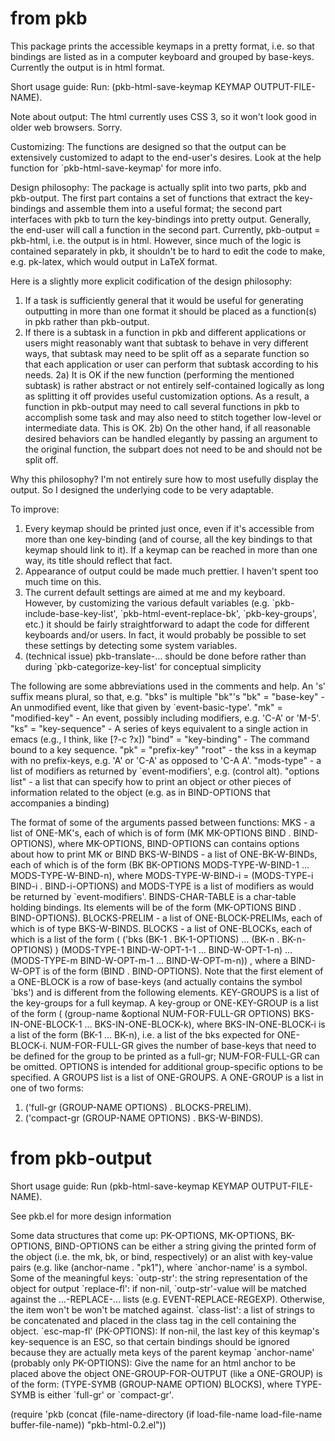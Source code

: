 * from pkb

This package prints the accessible keymaps in a pretty format, i.e. so that
bindings are listed as in a computer keyboard and grouped by
base-keys. Currently the output is in html format.

Short usage guide:
Run: (pkb-html-save-keymap KEYMAP OUTPUT-FILE-NAME).

Note about output: The html currently uses CSS 3, so it won't look good in older web browsers. Sorry.

Customizing:
The functions are designed so that the output can be extensively customized to
adapt to the end-user's desires. Look at the help function for
`pkb-html-save-keymap' for more info.

Design philosophy:
The package is actually split into two parts, pkb and pkb-output. The first part
contains a set of functions that extract the key-bindings and assemble them into
a useful format; the second part interfaces with pkb to turn the key-bindings
into pretty output. Generally, the end-user will call a function in the second
part. Currently, pkb-output = pkb-html, i.e. the output is in html. However,
since much of the logic is contained separately in pkb, it shouldn't be to hard
to edit the code to make, e.g. pk-latex, which would output in LaTeX format.

Here is a slightly more explicit codification of the design philosophy: 
1) If a task is sufficiently general that it would be useful for generating outputting in more than one format it should be placed as a function(s) in pkb rather than pkb-output.
2) If there is a subtask in a function in pkb and different applications or users might reasonably want that subtask to behave in very different ways, that subtask may need to be split off as a separate function so that each application or user can perform that subtask according to his needs.
  2a) It is OK if the new function (performing the mentioned subtask) is rather abstract or not entirely self-contained logically as long as splitting it off provides useful customization options. As a result, a function in pkb-output may need to call several functions in pkb to accomplish some task and may also need to stitch together low-level or intermediate data. This is OK.
  2b) On the other hand, if all reasonable desired behaviors can be handled elegantly by passing an argument to the original function, the subpart does not need to be and should not be split off.

Why this philosophy? I'm not entirely sure how to most usefully display the output. So I designed the underlying code to be very adaptable.

To improve:
1) Every keymap should be printed just once, even if it's accessible from more than one key-binding (and of course, all the key bindings to that keymap should link to it). If a keymap can be reached in more than one way, its title should reflect that fact.
2) Appearance of output could be made much prettier. I haven't spent too much time on this.
3) The current default settings are aimed at me and my keyboard. However, by customizing the various default variables (e.g. `pkb-include-base-key-list', `pkb-html-event-replace-bk', `pkb-key-groups', etc.) it should be fairly straightforward to adapt the code for different keyboards and/or users. In fact, it would probably be possible to set these settings by detecting some system variables.
4) (technical issue) pkb-translate-... should be done before rather than during  `pkb-categorize-key-list' for conceptual simplicity

The following are some abbreviations used in the comments and
 help. An 's' suffix means plural, so that, e.g. "bks" is multiple "bk"'s
"bk" = "base-key" - An unmodified event, like that given by `event-basic-type'.
"mk" = "modified-key" - An event, possibly including modifiers,
  e.g. 'C-A' or 'M-5'.
"ks" = "key-sequence" - A series of keys equivalent to a single action in
  emacs (e.g., I think, like [?\C-c ?x])
"bind" = "key-binding" - The command bound to a key sequence.
"pk" = "prefix-key"
"root" - the kss in a keymap with no prefix-keys, e.g. 'A' or 'C-A' as
 opposed to 'C-A A'.
"mods-type" - a list of modifiers as returned by `event-modifiers',
  e.g. (control alt).
"options list" - a list that can specify how to print an object or other
  pieces of information related to the object (e.g. as in BIND-OPTIONS
  that accompanies a binding)

The format of some of the arguments passed between functions:
MKS - a list of ONE-MK's, each of which is of form
   (MK MK-OPTIONS BIND . BIND-OPTIONS),
 where MK-OPTIONS, BIND-OPTIONS can contains options about how to
 print MK or BIND
BKS-W-BINDS - a list of ONE-BK-W-BINDs, each of which is of the form
   (BK BK-OPTIONS MODS-TYPE-W-BIND-1 ... MODS-TYPE-W-BIND-n),
 where MODS-TYPE-W-BIND-i = (MODS-TYPE-i BIND-i . BIND-i-OPTIONS) and
 MODS-TYPE is a list of modifiers as would be returned by
 `event-modifiers'.
BINDS-CHAR-TABLE is a char-table holding bindings. Its elements will
 be of the form (MK-OPTIONS BIND . BIND-OPTIONS).
BLOCKS-PRELIM - a list of ONE-BLOCK-PRELIMs, each of which is of type BKS-W-BINDS.
BLOCKS - a list of ONE-BLOCKs, each of which is a list of the form
  ( ('bks (BK-1 . BK-1-OPTIONS) ... (BK-n . BK-n-OPTIONS) )
    (MODS-TYPE-1 BIND-W-OPT-1-1 ... BIND-W-OPT-1-n)
    ...
    (MODS-TYPE-m BIND-W-OPT-m-1 ... BIND-W-OPT-m-n)) ,
 where a BIND-W-OPT is of the form (BIND . BIND-OPTIONS). Note that the
 first element of a ONE-BLOCK is a row of base-keys (and actually
 contains the symbol `bks') and is different from the following
 elements.
KEY-GROUPS is a list of the key-groups for a full keymap. A key-group or
 ONE-KEY-GROUP is a list of the form
  ( (group-name &optional NUM-FOR-FULL-GR OPTIONS) 
    BKS-IN-ONE-BLOCK-1 ... BKS-IN-ONE-BLOCK-k),
 where BKS-IN-ONE-BLOCK-i is a list of the form (BK-1 ... BK-n), i.e. a
 list of the bks expected for ONE-BLOCK-i. NUM-FOR-FULL-GR gives the
 number of base-keys that need to be defined for the group to be printed
 as a full-gr; NUM-FOR-FULL-GR can be omitted. OPTIONS is intended for
 additional group-specific options to be specified.
A GROUPS list is a list of ONE-GROUPS. A ONE-GROUP is a list in one of
 two forms:
  1) ('full-gr (GROUP-NAME OPTIONS) . BLOCKS-PRELIM).
  2) ('compact-gr (GROUP-NAME OPTIONS) . BKS-W-BINDS).

* from pkb-output

Short usage guide:
 Run (pkb-html-save-keymap KEYMAP OUTPUT-FILE-NAME).

See pkb.el for more design information

Some data structures that come up:
PK-OPTIONS, MK-OPTIONS, BK-OPTIONS, BIND-OPTIONS can be either a string
 giving the printed form of the object (i.e. the mk, bk, or bind,
 respectively) or an alist with key-value pairs (e.g. like (anchor-name
 . "pk1"), where `anchor-name' is a symbol. Some of the meaningful
 keys:
  `outp-str': the string representation of the object for output
  `replace-fl': if non-nil, `outp-str'-value will be matched against the
    ...-REPLACE-... lists (e.g. EVENT-REPLACE-REGEXP). Otherwise, the
    item won't be won't be matched against.
  `class-list': a list of strings to be concatenated and placed in the
    class tag in the cell containing the object.
  `esc-map-fl' (PK-OPTIONS): If non-nil, the last key of this keymap's
    key-sequence is an ESC, so that certain bindings should be ignored
    because they are actually meta keys of the parent keymap
  `anchor-name' (probably only PK-OPTIONS): Give the name for an html
    anchor to be placed above the object
ONE-GROUP-FOR-OUTPUT (like a ONE-GROUP) is of the form:
  (TYPE-SYMB (GROUP-NAME OPTION) BLOCKS),
 where TYPE-SYMB is either `full-gr' or `compact-gr'.

(require 'pkb (concat
	       (file-name-directory
		(if load-file-name load-file-name buffer-file-name))
	       "pkb-html-0.2.el"))

